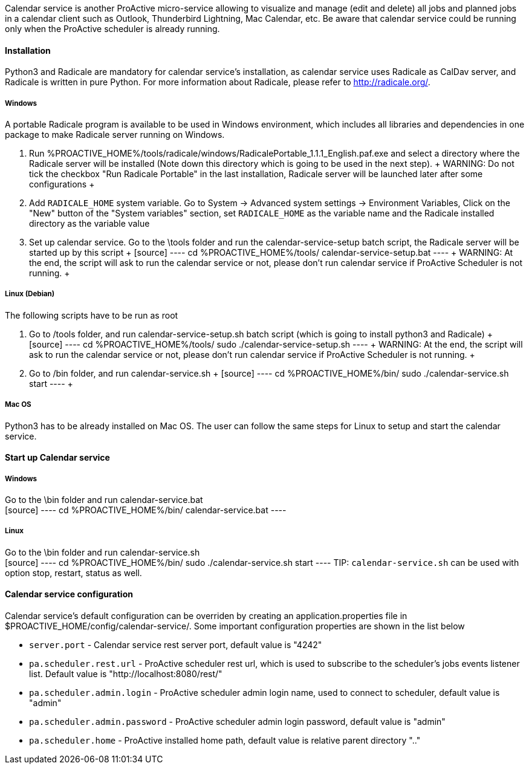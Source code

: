 Calendar service is another ProActive micro-service allowing to visualize and manage (edit and delete) all jobs and planned jobs in a calendar client such as Outlook, Thunderbird Lightning, Mac Calendar, etc. Be aware that calendar service could be running only when the ProActive scheduler is already running.

==== Installation

Python3 and Radicale are mandatory for calendar service's installation, as calendar service uses Radicale as CalDav server, and Radicale is written in pure Python.
For more information about Radicale, please refer to <http://radicale.org/>.

===== Windows
A portable Radicale program is available to be used in Windows environment, which includes all libraries and dependencies in one package to make Radicale server running on Windows.
    
    1. Run %PROACTIVE_HOME%/tools/radicale/windows/RadicalePortable_1.1.1_English.paf.exe and select a directory where the Radicale server will be installed (Note down this directory which is going to be used in the next step). 
    +
    WARNING: Do not tick the checkbox "Run Radicale Portable" in the last installation, Radicale server will be launched later after some configurations
    +
    2. Add `RADICALE_HOME` system variable. Go to System -> Advanced system settings -> Environment Variables, Click on the "New" button of the "System variables" section, set `RADICALE_HOME` as the variable name and the Radicale installed directory as the variable value
    
    3. Set up calendar service. Go to the \tools folder and run the calendar-service-setup batch script, the Radicale server will be started up by this script
    +
    [source]
    ----
    cd  %PROACTIVE_HOME%/tools/
    calendar-service-setup.bat
    ----
    +
    WARNING: At the end, the script will ask to run the calendar service or not, please don't run calendar service if ProActive Scheduler is not running.
    +
        
===== Linux (Debian)
The following scripts have to be run as root

    1. Go to /tools folder, and run calendar-service-setup.sh batch script (which is going to install python3 and Radicale)
    +
    [source]
    ----
    cd  %PROACTIVE_HOME%/tools/
    sudo ./calendar-service-setup.sh
    ----
    +
    WARNING: At the end, the script will ask to run the calendar service or not, please don't run calendar service if ProActive Scheduler is not running.
    +

    2. Go to /bin folder, and run calendar-service.sh 
    +
    [source]
    ----
    cd  %PROACTIVE_HOME%/bin/
    sudo ./calendar-service.sh start
    ----
    +

===== Mac OS
Python3 has to be already installed on Mac OS. The user can follow the same steps for Linux to setup and start the calendar service.

==== Start up Calendar service

===== Windows
Go to the \bin folder and run calendar-service.bat
    +
    [source]
    ----
    cd  %PROACTIVE_HOME%/bin/
    calendar-service.bat
    ----

===== Linux
Go to the \bin folder and run calendar-service.sh
    +
    [source]
    ----
    cd  %PROACTIVE_HOME%/bin/
    sudo ./calendar-service.sh start
    ----
TIP: `calendar-service.sh` can be used with option stop, restart, status as well.

==== Calendar service configuration
Calendar service's default configuration can be overriden by creating an application.properties file in $PROACTIVE_HOME/config/calendar-service/.
Some important configuration properties are shown in the list below

-  `server.port` - Calendar service rest server port, default value is "4242"

-  `pa.scheduler.rest.url` - ProActive scheduler rest url, which is used to subscribe to the scheduler's jobs events listener list. Default value is "http://localhost:8080/rest/"

-  `pa.scheduler.admin.login` - ProActive scheduler admin login name, used to connect to scheduler, default value is "admin"

-  `pa.scheduler.admin.password` - ProActive scheduler admin login password, default value is "admin"

-  `pa.scheduler.home` - ProActive installed home path, default value is relative parent directory ".."
